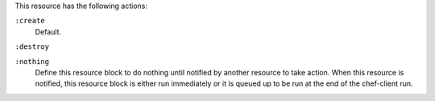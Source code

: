 
.. tag resource_load_balancer_actions

This resource has the following actions:

``:create``
   Default.

``:destroy``
   

``:nothing``
   .. tag resources_common_actions_nothing
   
   Define this resource block to do nothing until notified by another resource to take action. When this resource is notified, this resource block is either run immediately or it is queued up to be run at the end of the chef-client run.
   
   .. end_tag
   

.. end_tag


